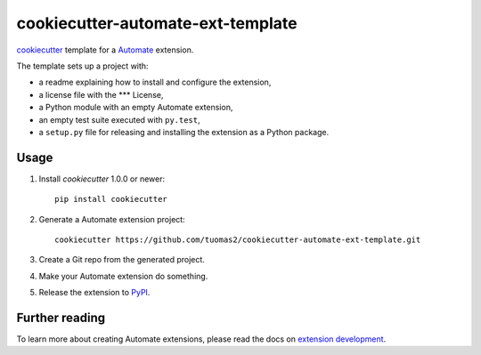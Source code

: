 **********************************
cookiecutter-automate-ext-template
**********************************

`cookiecutter <http://cookiecutter.readthedocs.org/>`_ template for a
`Automate <http://>`_ extension.

The template sets up a project with:

- a readme explaining how to install and configure the extension,
- a license file with the *** License,
- a Python module with an empty Automate extension,
- an empty test suite executed with ``py.test``,
- a ``setup.py`` file for releasing and installing the extension as a Python
  package.


Usage
=====

#. Install `cookiecutter` 1.0.0 or newer::

       pip install cookiecutter

#. Generate a Automate extension project::

       cookiecutter https://github.com/tuomas2/cookiecutter-automate-ext-template.git

#. Create a Git repo from the generated project.

#. Make your Automate extension do something.

#. Release the extension to `PyPI <https://pypi.python.org/>`_.


Further reading
===============

To learn more about creating Automate extensions, please read the docs on
`extension development <http://>`_.